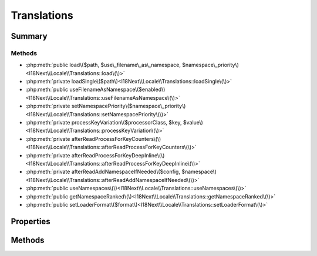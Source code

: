 .. rst-class:: phpdoctorst

.. role:: php(code)
	:language: php


Translations
============


.. php:namespace:: I18Next\Locale

.. rst-class::  final

.. php:class:: Translations


	:Source:
		`src/I18Next/Locale/Translations.php#16 <https://github.com/abbadon1334/atk4-i18next-php/blob/master/src/I18Next/Locale/Translations.php#L16>`_
	
	:Used traits:
		:php:trait:`atk4\\core\\ConfigTrait` 
	


Summary
-------

Methods
~~~~~~~

* :php:meth:`public load\($path, $use\_filename\_as\_namespace, $namespace\_priority\)<I18Next\\Locale\\Translations::load\(\)>`
* :php:meth:`private loadSingle\($path\)<I18Next\\Locale\\Translations::loadSingle\(\)>`
* :php:meth:`public useFilenameAsNamespace\($enabled\)<I18Next\\Locale\\Translations::useFilenameAsNamespace\(\)>`
* :php:meth:`private setNamespacePriority\($namespace\_priority\)<I18Next\\Locale\\Translations::setNamespacePriority\(\)>`
* :php:meth:`private processKeyVariation\($processorClass, $key, $value\)<I18Next\\Locale\\Translations::processKeyVariation\(\)>`
* :php:meth:`private afterReadProcessForKeyCounters\(\)<I18Next\\Locale\\Translations::afterReadProcessForKeyCounters\(\)>`
* :php:meth:`private afterReadProcessForKeyDeepInline\(\)<I18Next\\Locale\\Translations::afterReadProcessForKeyDeepInline\(\)>`
* :php:meth:`private afterReadAddNamespaceIfNeeded\($config, $namespace\)<I18Next\\Locale\\Translations::afterReadAddNamespaceIfNeeded\(\)>`
* :php:meth:`public useNamespaces\(\)<I18Next\\Locale\\Translations::useNamespaces\(\)>`
* :php:meth:`public getNamespaceRanked\(\)<I18Next\\Locale\\Translations::getNamespaceRanked\(\)>`
* :php:meth:`public setLoaderFormat\($format\)<I18Next\\Locale\\Translations::setLoaderFormat\(\)>`


Properties
----------

.. php:attr:: protected static namespace_priority

	:Source:
		`src/I18Next/Locale/Translations.php#24 <https://github.com/abbadon1334/atk4-i18next-php/blob/master/src/I18Next/Locale/Translations.php#L24>`_
	
	:Type: string[] 


.. php:attr:: protected static use_filename_as_namespace

	:Source:
		`src/I18Next/Locale/Translations.php#27 <https://github.com/abbadon1334/atk4-i18next-php/blob/master/src/I18Next/Locale/Translations.php#L27>`_
	
	:Type: bool 


Methods
-------

.. rst-class:: public

	.. php:method:: public load( $path, $use_filename_as_namespace, ...$namespace_priority)
	
		:Source:
			`src/I18Next/Locale/Translations.php#42 <https://github.com/abbadon1334/atk4-i18next-php/blob/master/src/I18Next/Locale/Translations.php#L42>`_
		
		
		:Parameters:
			* **$path** (string)  
			* **$use_filename_as_namespace** (bool)  
			* **...$namespace_priority** (string | null)  

		
		:Throws: :any:`\\atk4\\core\\Exception <atk4\\core\\Exception>` 
	
	

.. rst-class:: public

	.. php:method:: public useFilenameAsNamespace( $enabled)
	
		:Source:
			`src/I18Next/Locale/Translations.php#95 <https://github.com/abbadon1334/atk4-i18next-php/blob/master/src/I18Next/Locale/Translations.php#L95>`_
		
		
		:Parameters:
			* **$enabled** (bool | null)  

		
	
	

.. rst-class:: public

	.. php:method:: public useNamespaces()
	
		:Source:
			`src/I18Next/Locale/Translations.php#190 <https://github.com/abbadon1334/atk4-i18next-php/blob/master/src/I18Next/Locale/Translations.php#L190>`_
		
		
		:Returns: bool 
	
	

.. rst-class:: public

	.. php:method:: public getNamespaceRanked()
	
		:Source:
			`src/I18Next/Locale/Translations.php#198 <https://github.com/abbadon1334/atk4-i18next-php/blob/master/src/I18Next/Locale/Translations.php#L198>`_
		
		
		:Returns: string[] 
	
	

.. rst-class:: public

	.. php:method:: public setLoaderFormat( $format)
	
		:Source:
			`src/I18Next/Locale/Translations.php#206 <https://github.com/abbadon1334/atk4-i18next-php/blob/master/src/I18Next/Locale/Translations.php#L206>`_
		
		
		:Parameters:
			* **$format** (string)  

		
	
	

